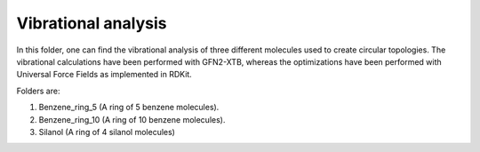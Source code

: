 Vibrational analysis
-------------------------

In this folder, one can find the vibrational analysis of three different molecules used to create circular topologies. 
The vibrational calculations have been performed with GFN2-XTB, whereas the optimizations have been performed with Universal
Force Fields as implemented in RDKit.

Folders are:

1. Benzene_ring_5 (A ring of 5 benzene molecules).
2. Benzene_ring_10 (A ring  of 10 benzene molecules).
3. Silanol (A ring of 4 silanol molecules)

